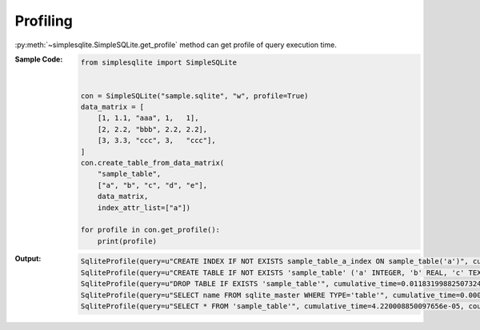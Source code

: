 .. _example-get-profile:

Profiling
---------
:py:meth:`~simplesqlite.SimpleSQLite.get_profile`
method can get profile of query execution time.

:Sample Code:
    .. code-block:: python

        from simplesqlite import SimpleSQLite


        con = SimpleSQLite("sample.sqlite", "w", profile=True)
        data_matrix = [
            [1, 1.1, "aaa", 1,   1],
            [2, 2.2, "bbb", 2.2, 2.2],
            [3, 3.3, "ccc", 3,   "ccc"],
        ]
        con.create_table_from_data_matrix(
            "sample_table",
            ["a", "b", "c", "d", "e"],
            data_matrix,
            index_attr_list=["a"])

        for profile in con.get_profile():
            print(profile)

:Output:
    .. code-block:: none

        SqliteProfile(query=u"CREATE INDEX IF NOT EXISTS sample_table_a_index ON sample_table('a')", cumulative_time=0.021904945373535156, count=1)
        SqliteProfile(query=u"CREATE TABLE IF NOT EXISTS 'sample_table' ('a' INTEGER, 'b' REAL, 'c' TEXT, 'd' REAL, 'e' TEXT)", cumulative_time=0.015315055847167969, count=1)
        SqliteProfile(query=u"DROP TABLE IF EXISTS 'sample_table'", cumulative_time=0.011831998825073242, count=1)
        SqliteProfile(query=u"SELECT name FROM sqlite_master WHERE TYPE='table'", cumulative_time=0.0004591941833496094, count=6)
        SqliteProfile(query=u"SELECT * FROM 'sample_table'", cumulative_time=4.220008850097656e-05, count=1)
